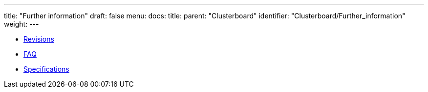 ---
title: "Further information"
draft: false
menu:
  docs:
    title:
    parent: "Clusterboard"
    identifier: "Clusterboard/Further_information"
    weight: 
---

* link:Revisions[]
* link:FAQ[]
* link:Specifications[]